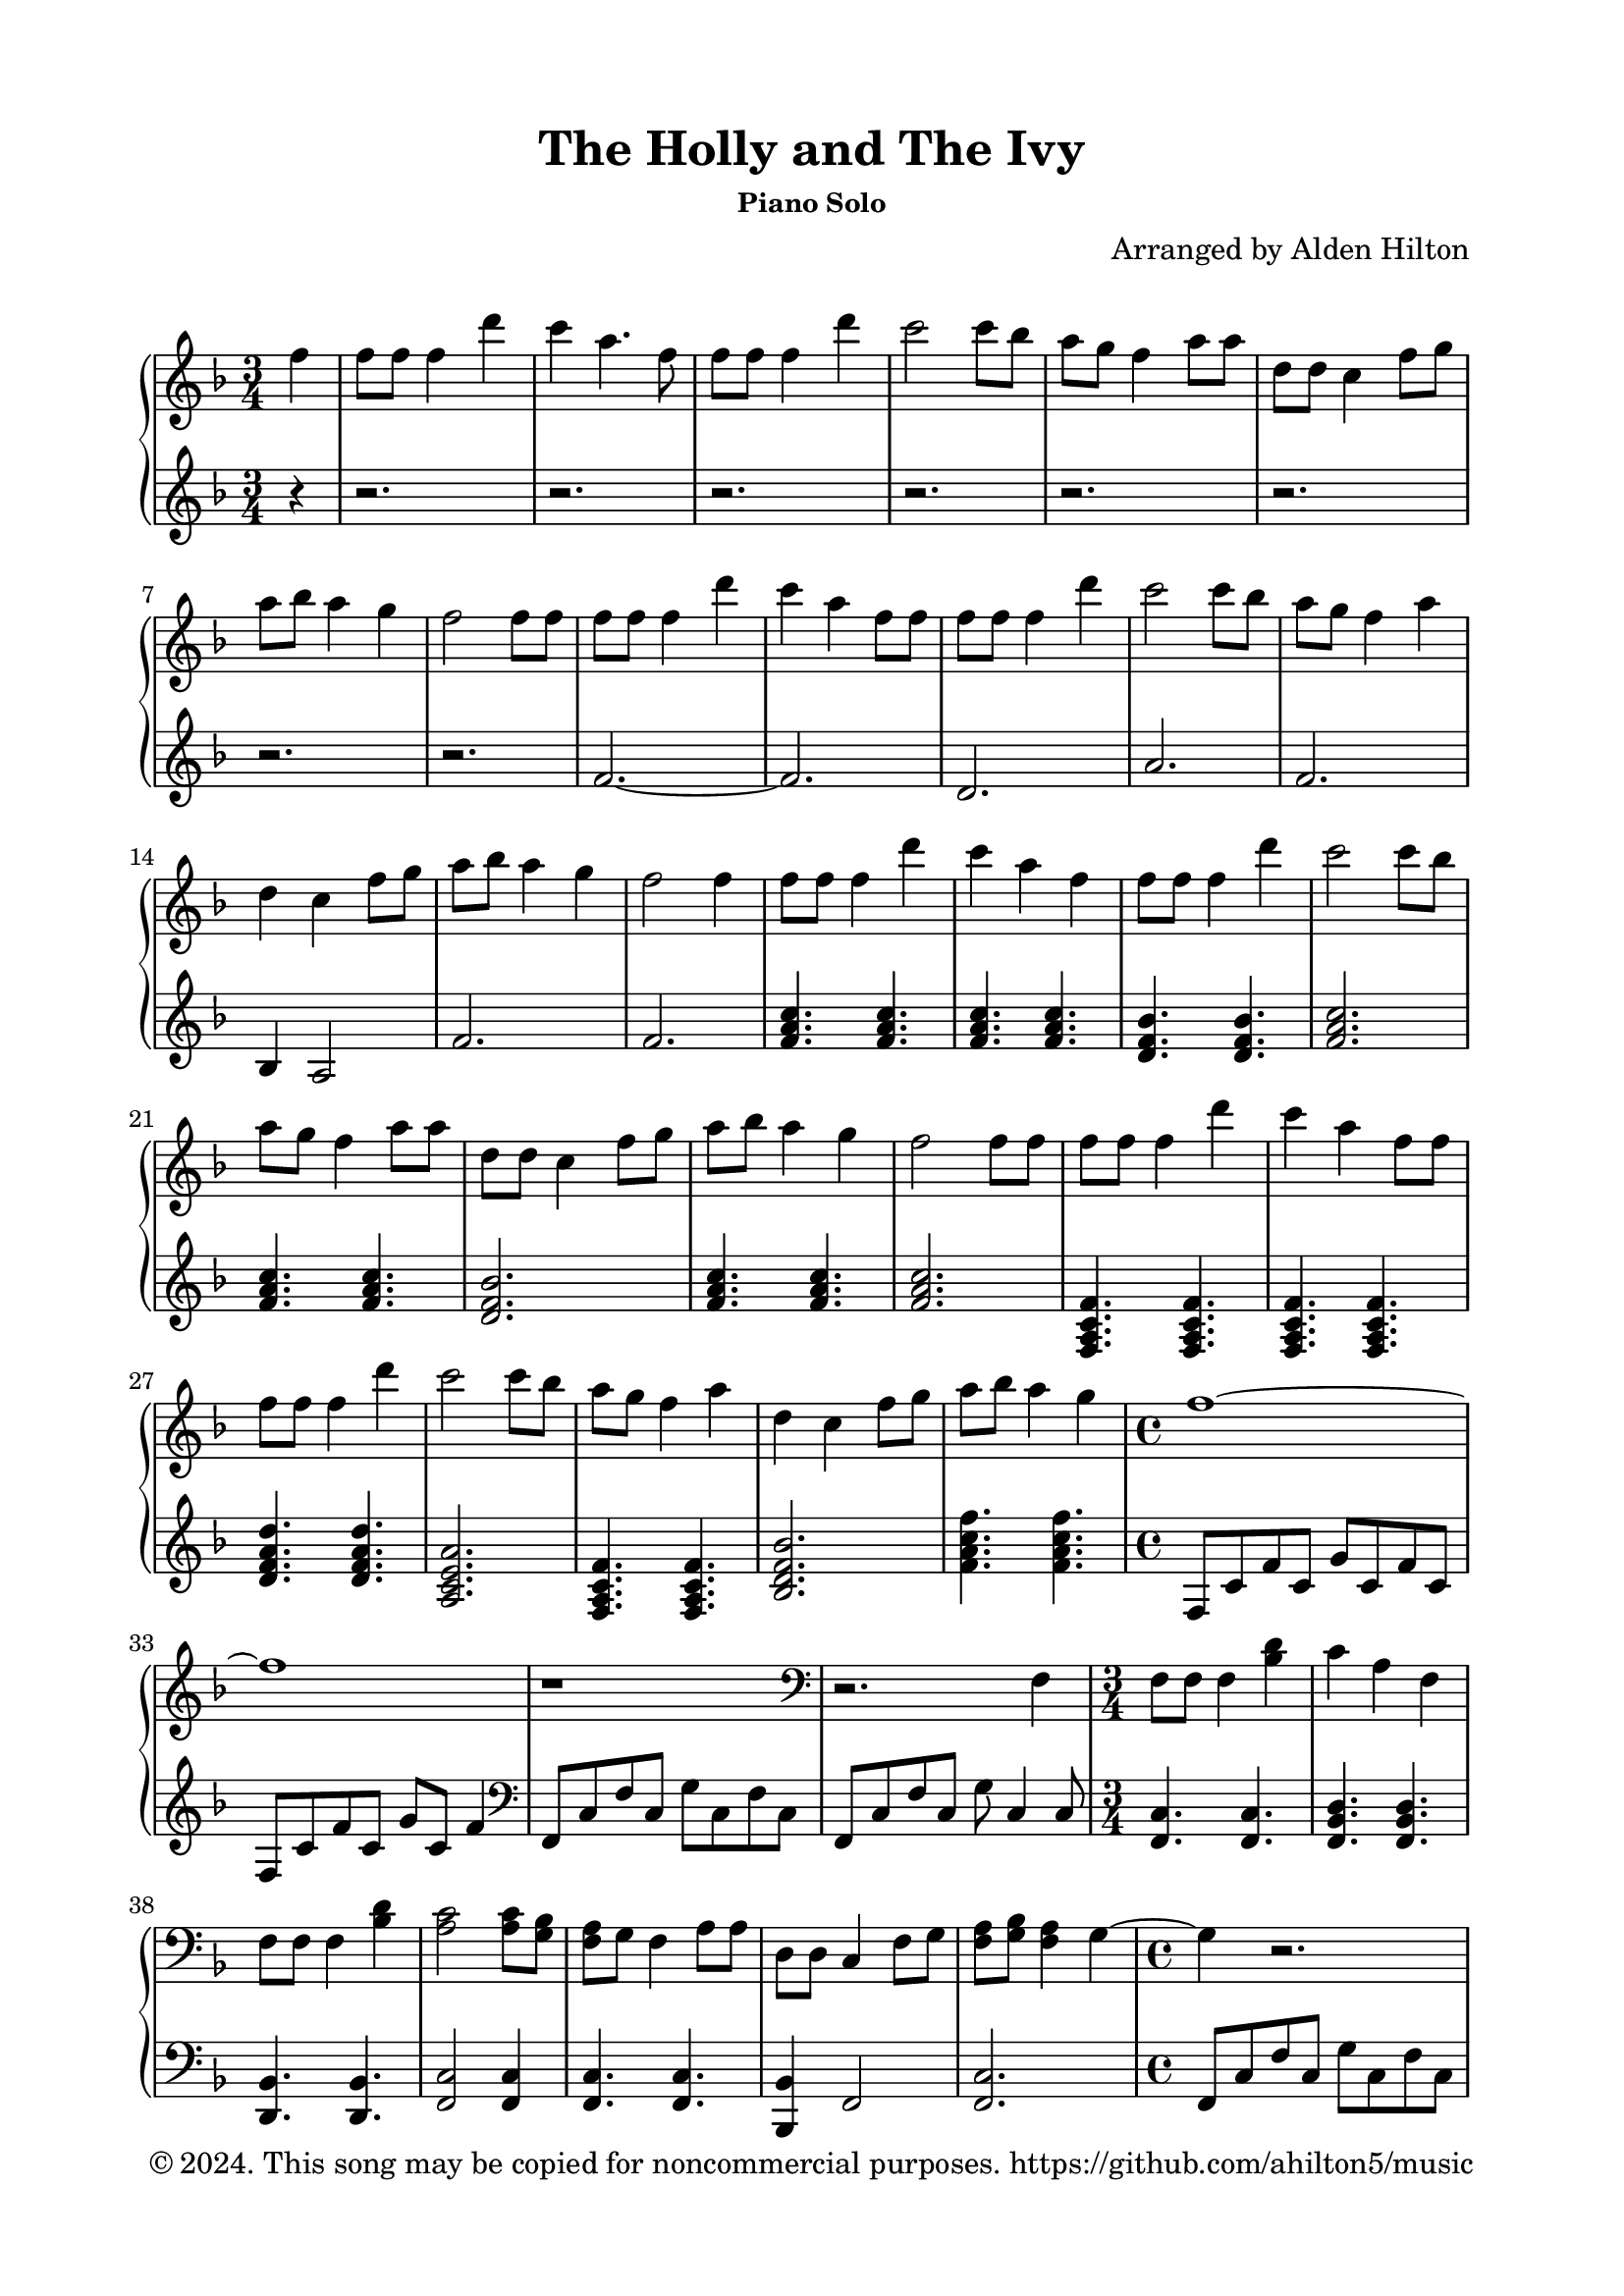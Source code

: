 \version "2.18.2"

\header {
  title = "The Holly and The Ivy"
  subsubtitle = "Piano Solo"
  composer = "Arranged by Alden Hilton"
  arranger = " "
  copyright = "© 2024. This song may be copied for noncommercial purposes. https://github.com/ahilton5/music"
  tagline = ""
}

\paper {
  indent = 0\cm
  top-margin = 15
  left-margin = 20
  right-margin = 20
  bottom-margin = 15
}

upper = \relative c'' {
  \clef treble
  \key f \major
  \time 3/4

    \partial 4 f4 | 
    f8 f f4 d' |
    c a4. f8 |
    f f f4 d' |
    c2 c8 bes |
    a g f4 a8 a |
    d, d c4 f8 g |
    a bes a4 g |
    f2 f8 f |
    f8 f f4 d' |
    c a4 f8 f |
    f f f4 d' |
    c2 c8 bes |
    a g f4 a4 |
    d,4 c4 f8 g |
    a bes a4 g |
    f2 f4 |
    f8 f f4 d' |
    c a4 f |
    f8 f f4 d' |
    c2 c8 bes |
    a g f4 a8 a |
    d, d c4 f8 g |
    a bes a4 g |
    f2 f8 f |
    f8 f f4 d' |
    c a4 f8 f |
    f f f4 d' |
    c2 c8 bes |
    a g f4 a4 |
    d,4 c4 f8 g |
    a bes a4 g |
    \time 4/4
    f1~ |
    f1 |
    r1 |
    \clef bass
    r2. f,,4 |
    f8 f f4 <bes d>
    c a f |
    f8 f f4 <bes d>
    <a c>2 <a c>8 <g bes> |
    <f a>8 g f4 a8 a |
    d,8 d c4 f8 g |
    <f a>8 <g bes> <f a>4 g~ |
    \time 4/4
    g4 r2. |
    r2. f4 |
    \time 3/4
    f8 f f4 d' |
    c4 a f |
    f8 f f4 d' |
    c2 c8 bes |
    a8 g f4 a8 a |
    d,8 d c4 f8 g |
    <f a>8 <g bes> <f a>4 g |
    \time 4/4
    f1 |
    r2.\fermata \clef treble f'4 |
    f8 f f4 d' |
    c4 a f |
    f8 f f4 d' |
    c2 c8 bes |
    <f a> g f4 a8 a |
    d,8 d c4 f8 g |
    a8 bes a4 g |
    f2

}

lower = \relative c' {
    \clef treble
    \key f \major
    \time 3/4
    \partial 4 r4 | 
    r2. r r r r r r r |
    f2.~ |
    f2. |
    d |
    a' |
    f |
    bes,4 a2 |
    f'2. |
    f2. |
    <f a c>4. <f a c> |
    <f a c>4. <f a c> |
    <d f bes> <d f bes> |
    <f a c>2. |
    <f a c>4. <f a c> |
    <d f bes>2. |
    <f a c>4. <f a c> |
    <f a c>2. |
    <f, a c f>4. <f a c f>4. |
    <f a c f>4. <f a c f>4. |
    <d' f a d>4. <d f a d>4. |
    <a c e a>2. |
    <f a c f>4. <f a c f>4. |
    <bes d f bes>2. |
    <f' a c f>4. <f a c f>4. |
    \time 4/4
    f,8 c' f c g' c, f c |
    f,8 c' f c g' c, f4 |
    \clef bass
    f,,8 c' f c g' c, f c |
    f,8 c' f c g' c,4 c8 |
    \time 3/4
    <f, c'>4. <f c'> |
    <f bes d> <f bes d> |
    <d bes'>4. <d bes'> |
    <f c'>2 <f c'>4 |
    <f c'>4. <f c'> |
    <bes, bes'>4 f'2 |
    <f c'>2. |
    \time 4/4
    f8 c' f c g' c, f c |
    f,8 c' f c g'2 |
    \time 3/4
    <bes, d>2. |
    <a e'>2. |
    <d, a'>2. |
    <a' e'>2. |
    <f c'>4. <f c'> |
    <bes, bes'>4 f'2 |
    <f c'>2. |
    \time 4/4
    f8 c' f c g' c, f c |
    f,8 c' f c g'2\fermata |
    \time 3/4
    <f a c>4. <f a c> |
    <f a c>4. <f a c>4 <f a c>8 |
    <f bes d>4. <f bes d> |
    <a c e>2. |

}

\score {
  \new PianoStaff <<
  \set PianoStaff.connectArpeggios = ##t
    \new Staff = "r" \with {printPartCombineTexts = ##f } \upper 
    \new Staff = "l" \lower
  >>
  \layout { }
  \midi {}
}

% \markup {\italic {Text by Henry F. Lyte, 1793-1847}}

% \markuplist {
%   \override #'(padding . 2)
%   \table
%     #'(-1 -1)
%     {
%       " " " "
%       "1. Abide with me! fast falls the eventide;" "2. Swift to its close ebbs out life's little day."
%       "The darkness deepens. Lord, with me abide!" "Earth's joys grow dim; its glories pass away."
%       "When other helpers fail and comforts flee," "Change and decay in all around I see;"
%       "Help of the helpless, oh, abide with me!" "O thou who changest not, abide with me!"
%       " " " "
%       "3. I need thy presence ev'ry passing hour." " "
%       "What but thy grace can foil the tempter's pow'r?" " "
%       "Who, like thyself, my guide and stay can be?" " "
%       "Thru cloud and sunshine, Lord, abide with me!" " "
%     }
% }